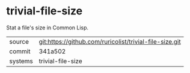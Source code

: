 * trivial-file-size

Stat a file's size in Common Lisp.

|---------+---------------------------------------------------------|
| source  | git:https://github.com/ruricolist/trivial-file-size.git |
| commit  | 341a502                                                 |
| systems | trivial-file-size                                       |
|---------+---------------------------------------------------------|
